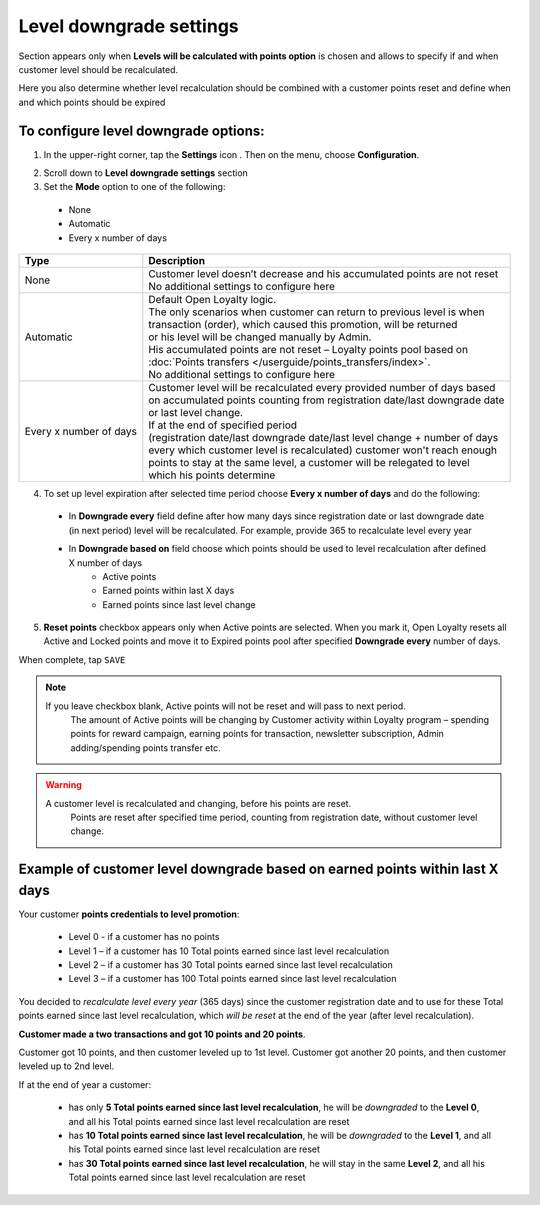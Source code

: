 .. index::
   single: level_downgrade_settings 

Level downgrade settings
========================

Section appears only when **Levels will be calculated with points option** is chosen and allows to specify if and when customer level should be recalculated. 

Here you also determine whether level recalculation should be combined with a customer points reset and define when and which points should be expired

   
To configure level downgrade options:
'''''''''''''''''''''''''''''''''''''

1. In the upper-right corner, tap the **Settings** icon |settings| . Then on the menu, choose **Configuration**. 

.. |settings| image:: /userguide/_images/icon.png

2. Scroll down to **Level downgrade settings** section 

3. Set the **Mode** option to one of the following:
 
  - None
  - Automatic
  - Every x number of days
  
.. image:: /userguide/_images/mode.png
   :alt:   Mode options


+--------------------------+--------------------------------------------------------------------------------+
|   Type                   |  Description                                                                   |
+==========================+================================================================================+
|   None                   | | Customer level doesn’t decrease and his accumulated points are not reset     |
|                          | | No additional settings to configure here                                     |
+--------------------------+--------------------------------------------------------------------------------+
|   Automatic              | | Default Open Loyalty logic.                                                  |
|			   |										    | 
|                          | | The only scenarios when customer can return to previous level is when        | 
|                          | | transaction (order), which caused this promotion, will be returned           | 
|                          | | or his level will be changed manually by Admin.                              |
|			   |										    |
|                          | | His accumulated points are not reset – Loyalty points pool based on          |
|                          | | :doc:`Points transfers </userguide/points_transfers/index>`.                 |
|			   | 										    |
|                          | | No additional settings to configure here                                     |
+--------------------------+--------------------------------------------------------------------------------+
|   Every x number of days | | Customer level will be recalculated every provided number of days based      |
|                          | | on accumulated points counting from registration date/last downgrade date    |
|                          | | or last level change.                                                        |
|			   | 										    |
|                          | | If at the end of specified period                                            |
|                          | | (registration date/last downgrade date/last level change + number of days    |
|                          | | every which customer level is recalculated) customer won't reach enough      |
|                          | | points to stay at the same level, a customer will be relegated to level      |
|                          | | which his points determine                                                   |
+--------------------------+--------------------------------------------------------------------------------+


4. To set up level expiration after selected time period choose **Every x number of days** and do the following: 

  - In **Downgrade every** field define after how many days since registration date or last downgrade date (in next period) level will be recalculated. For example, provide 365 to recalculate level every year  
  - In **Downgrade based on** field choose which points should be used to level recalculation after defined X number of days 
       - Active points
       - Earned points within last X days
       - Earned points since last level change
       
	 
.. image:: /userguide/_images/downgrade.png
   :alt:   Level downgrade points pool options
   

+--------------------------+---------------------------------------------------------------------------------------------+
|   Type                   |  Description                                                                                |
+==========================+=============================================================================================+
| | Active points          | | Calculate a customer current level based on only his active points pool                   |
+--------------------------+---------------------------------------------------------------------------------------------+
| | Earned points within   | | Calculate a customer current level based on his earned points since last                  |
| | last X days            | | level recalculation date (registration date/last level recalulaction).                    |
|			   | 												 |
|                          | | It sums up added (Active) points. Used points won't affect on earned points.              | 
|                          | | Locked points are also excluded from earned points and will be added after unlocking them.|
|			   | 												 |
|                          | | Currently earned points from last downgrade date are displaying in **Customer Loyalty**   |
|                          | | balance as a **Total points earned since last level recalculation**.                      |
|			   |											         |
|                          | | At the of every defined period amount of Total points earned since last level             |
|              |           | | recalculation is reset                |                                                   |
+--------------------------+---------------------------------------------------------------------------------------------+
| | Earned points since    | | Calculate a customer current level based on his earned points since last                  |
| | last level change      | | level change date (based on his activity within loyalty program).                         |
|			   |												 |
|                          | | **For example**, customer is assigned to the basic level after registration. Days, from 
|                          | | the registration date till level recalculation, are counted. If in the middle time, 	     |
|                          | | customer earns points that implicate promotion to the next level, days will be counted    |
|                          | | from the beginning, starting from the date of promotion.                                  |
|			   |												 |
|                          | | Currently earned points from last change are displaying in **Customer Loyalty**           |
|                          | | points balance as a **Total points earned since last level recalculation**.               |
|			   | 												 |
|                          | | At the end of every defined period, amount of Total points earned since last level        |
|              |           | | recalculation is reset            |                                                       |
+--------------------------+---------------------------------------------------------------------------------------------+



5. **Reset points** checkbox appears only when Active points are selected. When you mark it, Open Loyalty resets all Active and Locked points and move it to Expired points pool after specified **Downgrade every** number of days.     
  
.. image:: /userguide/_images/reset_points.png
   :alt:   Reset points checkbox


When complete, tap ``SAVE``


.. note::

    If you leave checkbox blank, Active points will not be reset and will pass to next period.  
	 The amount of Active points will be changing by Customer activity within Loyalty program – spending points for reward campaign, earning points for transaction, newsletter subscription, Admin adding/spending points transfer etc. 


.. warning::

    A customer level is recalculated and changing, before his points are reset. 
	 Points are reset after specified time period, counting from registration date, without customer level change.
   

Example of customer level downgrade based on earned points within last X days
'''''''''''''''''''''''''''''''''''''''''''''''''''''''''''''''''''''''''''''

Your customer **points credentials to level promotion**: 
    
 - Level 0 - if a customer has no points 
 - Level 1 – if a customer has 10  Total points earned since last level recalculation 
 - Level 2 – if a customer has 30  Total points earned since last level recalculation
 - Level 3 – if a customer has 100 Total points earned since last level recalculation 
      
You decided to *recalculate level every year* (365 days) since the customer registration date and to use for these Total points earned since last level recalculation, which *will be reset* at the end of the year (after level recalculation). 
    
**Customer made a two transactions and got 10 points and 20 points**. 
    
Customer got 10 points, and then customer leveled up to 1st level. Customer got another 20 points, and then customer leveled up to 2nd level.
   
If at the end of year a customer:
   
 - has only **5 Total points earned since last level recalculation**, he will be *downgraded* to the **Level 0**, and all his Total points earned since last level recalculation are reset
 - has **10 Total points earned since last level recalculation**, he will be *downgraded* to the **Level 1**, and all his Total points earned since last level recalculation are reset
 - has **30 Total points earned since last level recalculation**, he will stay in the same **Level 2**, and all his Total points earned since last level recalculation are reset
